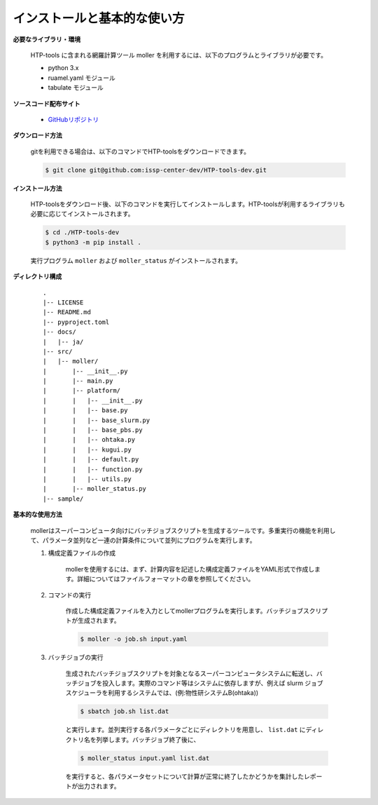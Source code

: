 インストールと基本的な使い方
================================================================

**必要なライブラリ・環境**

  HTP-tools に含まれる網羅計算ツール moller を利用するには、以下のプログラムとライブラリが必要です。

  - python 3.x
  - ruamel.yaml モジュール
  - tabulate モジュール

**ソースコード配布サイト**

  - `GitHubリポジトリ <https://github.com/issp-center-dev/HTP-tools-dev>`_

**ダウンロード方法**

  gitを利用できる場合は、以下のコマンドでHTP-toolsをダウンロードできます。

  .. code-block:: bash

    $ git clone git@github.com:issp-center-dev/HTP-tools-dev.git

**インストール方法**

  HTP-toolsをダウンロード後、以下のコマンドを実行してインストールします。HTP-toolsが利用するライブラリも必要に応じてインストールされます。

  .. code-block:: bash

     $ cd ./HTP-tools-dev
     $ python3 -m pip install .

  実行プログラム ``moller`` および ``moller_status`` がインストールされます。

**ディレクトリ構成**

  ::

     .
     |-- LICENSE
     |-- README.md
     |-- pyproject.toml
     |-- docs/
     |   |-- ja/
     |-- src/
     |   |-- moller/
     |       |-- __init__.py
     |       |-- main.py
     |       |-- platform/
     |       |   |-- __init__.py
     |	     |   |-- base.py
     |	     |   |-- base_slurm.py
     |	     |   |-- base_pbs.py
     |	     |   |-- ohtaka.py
     |	     |   |-- kugui.py
     |	     |   |-- default.py
     |	     |   |-- function.py
     |	     |   |-- utils.py
     |	     |-- moller_status.py
     |-- sample/

**基本的な使用方法**

  mollerはスーパーコンピュータ向けにバッチジョブスクリプトを生成するツールです。多重実行の機能を利用して、パラメータ並列など一連の計算条件について並列にプログラムを実行します。

  #. 構成定義ファイルの作成

      mollerを使用するには、まず、計算内容を記述した構成定義ファイルをYAML形式で作成します。詳細についてはファイルフォーマットの章を参照してください。

  #. コマンドの実行

      作成した構成定義ファイルを入力としてmollerプログラムを実行します。バッチジョブスクリプトが生成されます。

      .. code-block:: bash

          $ moller -o job.sh input.yaml

  #. バッチジョブの実行

      生成されたバッチジョブスクリプトを対象となるスーパーコンピュータシステムに転送し、バッチジョブを投入します。実際のコマンド等はシステムに依存しますが、例えば slurm ジョブスケジューラを利用するシステムでは、(例:物性研システムB(ohtaka))

      .. code-block:: bash

          $ sbatch job.sh list.dat

      と実行します。並列実行する各パラメータごとにディレクトリを用意し、 ``list.dat`` にディレクトリ名を列挙します。バッチジョブ終了後に、

      .. code-block:: bash

          $ moller_status input.yaml list.dat

      を実行すると、各パラメータセットについて計算が正常に終了したかどうかを集計したレポートが出力されます。

